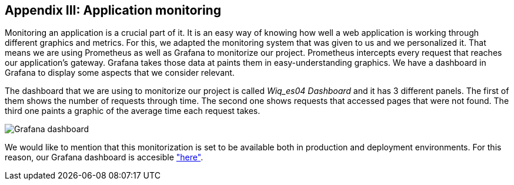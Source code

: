 ifndef::imagesdir[:imagesdir: ../images]

[[section-monitoring]]
== Appendix III: Application monitoring

[role="arc42help"]
Monitoring an application is a crucial part of it. It is an easy way of knowing how well a web application is working through different graphics and metrics. For this, we adapted the monitoring system that was given to us and we personalized it. That means we are using Prometheus as well as Grafana to monitorize our project. Prometheus intercepts every request that reaches our application's gateway. Grafana takes those data at paints them in easy-understanding graphics. We have a dashboard in Grafana to display some aspects that we consider relevant.

The dashboard that we are using to monitorize our project is called _Wiq_es04 Dashboard_ and it has 3 different panels. The first of them shows the number of requests through time. The second one shows requests that accessed pages that were not found. The third one paints a graphic of the average time each request takes.

image::15_monitoring_graphics.png["Grafana dashboard"]

We would like to mention that this monitorization is set to be available both in production and deployment environments. For this reason, our Grafana dashboard is accesible link:http://20.19.89.97:9091/d/1DYaynomMk/wiq-es04-dashboard?orgId=1["here"].